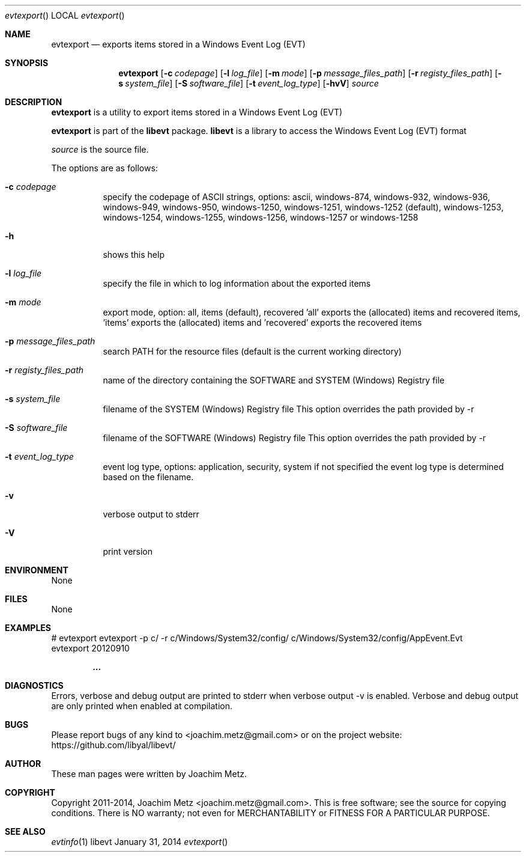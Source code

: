 .Dd January 31, 2014
.Dt evtexport
.Os libevt
.Sh NAME
.Nm evtexport
.Nd exports items stored in a Windows Event Log (EVT)
.Sh SYNOPSIS
.Nm evtexport
.Op Fl c Ar codepage
.Op Fl l Ar log_file
.Op Fl m Ar mode
.Op Fl p Ar message_files_path
.Op Fl r Ar registy_files_path
.Op Fl s Ar system_file
.Op Fl S Ar software_file
.Op Fl t Ar event_log_type
.Op Fl hvV
.Va Ar source
.Sh DESCRIPTION
.Nm evtexport
is a utility to export items stored in a Windows Event Log (EVT)
.Pp
.Nm evtexport
is part of the
.Nm libevt
package.
.Nm libevt
is a library to access the Windows Event Log (EVT) format
.Pp
.Ar source
is the source file.
.Pp
The options are as follows:
.Bl -tag -width Ds
.It Fl c Ar codepage
specify the codepage of ASCII strings, options: ascii, windows-874, windows-932, windows-936, windows-949, windows-950, windows-1250, windows-1251, windows-1252 (default), windows-1253, windows-1254, windows-1255, windows-1256, windows-1257 or windows-1258
.It Fl h
shows this help
.It Fl l Ar log_file
specify the file in which to log information about the exported items
.It Fl m Ar mode
export mode, option: all, items (default), recovered 'all' exports the (allocated) items and recovered items, 'items' exports the (allocated) items and 'recovered' exports the recovered items
.It Fl p Ar message_files_path
search PATH for the resource files (default is the current working directory)
.It Fl r Ar registy_files_path
name of the directory containing the SOFTWARE and SYSTEM (Windows) Registry file
.It Fl s Ar system_file
filename of the SYSTEM (Windows) Registry file
This option overrides the path provided by \-r
.It Fl S Ar software_file
filename of the SOFTWARE (Windows) Registry file
This option overrides the path provided by \-r
.It Fl t Ar event_log_type
event log type, options: application, security, system if not specified the event log type is determined based on the filename.
.It Fl v
verbose output to stderr
.It Fl V
print version
.El
.Sh ENVIRONMENT
None
.Sh FILES
None
.Sh EXAMPLES
.Bd -literal
# evtexport evtexport -p c/ -r c/Windows/System32/config/ c/Windows/System32/config/AppEvent.Evt
evtexport 20120910

.Dl ...

.Ed
.Sh DIAGNOSTICS
Errors, verbose and debug output are printed to stderr when verbose output \-v is enabled.
Verbose and debug output are only printed when enabled at compilation.
.Sh BUGS
Please report bugs of any kind to <joachim.metz@gmail.com> or on the project website:
https://github.com/libyal/libevt/
.Sh AUTHOR
These man pages were written by Joachim Metz.
.Sh COPYRIGHT
Copyright 2011-2014, Joachim Metz <joachim.metz@gmail.com>.
This is free software; see the source for copying conditions. There is NO warranty; not even for MERCHANTABILITY or FITNESS FOR A PARTICULAR PURPOSE.
.Sh SEE ALSO
.Xr evtinfo 1
